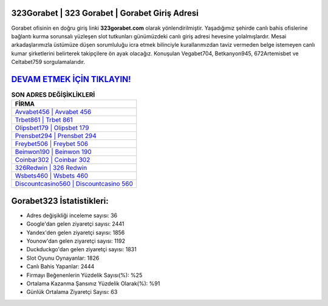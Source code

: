 ﻿323Gorabet | 323 Gorabet | Gorabet Giriş Adresi
===================================

.. image:: images/gorabet-giris.jpg
   :width: 600
   
Gorabet ofisinin en doğru giriş linki **323gorabet.com** olarak yönlendirilmiştir. Yaşadığımız şehirde canlı bahis ofislerine bağlantı kurma sorunsalı yüzleşen slot tutkunları günümüzdeki canlı giriş adresi hevesine yolalmışlardır. Mesai arkadaşlarımızla üstümüze düşen sorumluluğu icra etmek bilinciyle kurallarımızdan taviz vermeden belge istemeyen canlı kumar şirketlerini belirterek takipçilere ön ayak olacağız. Konuşulan Vegabet704, Betkanyon945, 672Artemisbet ve Celtabet759 sorgulamalarıdır.

`DEVAM ETMEK İÇİN TIKLAYIN! <https://uclck.me/gonow>`_
==============

.. list-table:: **SON ADRES DEĞİŞİKLİKLERİ**
   :widths: 100
   :header-rows: 1

   * - FİRMA
   * - `Avvabet456 | Avvabet 456 <avvabet456-avvabet-456-avvabet-giris-adresi.html>`_
   * - `Trbet861 | Trbet 861 <trbet861-trbet-861-trbet-giris-adresi.html>`_
   * - `Olipsbet179 | Olipsbet 179 <olipsbet179-olipsbet-179-olipsbet-giris-adresi.html>`_	 
   * - `Prensbet294 | Prensbet 294 <prensbet294-prensbet-294-prensbet-giris-adresi.html>`_	 
   * - `Freybet506 | Freybet 506 <freybet506-freybet-506-freybet-giris-adresi.html>`_ 
   * - `Beinwon190 | Beinwon 190 <beinwon190-beinwon-190-beinwon-giris-adresi.html>`_
   * - `Coinbar302 | Coinbar 302 <coinbar302-coinbar-302-coinbar-giris-adresi.html>`_	 
   * - `326Redwin | 326 Redwin <326redwin-326-redwin-redwin-giris-adresi.html>`_
   * - `Wsbets460 | Wsbets 460 <wsbets460-wsbets-460-wsbets-giris-adresi.html>`_
   * - `Discountcasino560 | Discountcasino 560 <discountcasino560-discountcasino-560-discountcasino-giris-adresi.html>`_
	 
Gorabet323 İstatistikleri:
===================================	 
* Adres değişikliği inceleme sayısı: 36
* Google'dan gelen ziyaretçi sayısı: 2441
* Yandex'den gelen ziyaretçi sayısı: 1856
* Younow'dan gelen ziyaretçi sayısı: 1192
* Duckduckgo'dan gelen ziyaretçi sayısı: 1831
* Slot Oyunu Oynayanlar: 1826
* Canlı Bahis Yapanlar: 2444
* Firmayı Beğenenlerin Yüzdelik Sayısı(%): %25
* Ortalama Kazanma Şansınız Yüzdelik Olarak(%): %91
* Günlük Ortalama Ziyaretçi Sayısı: 63
